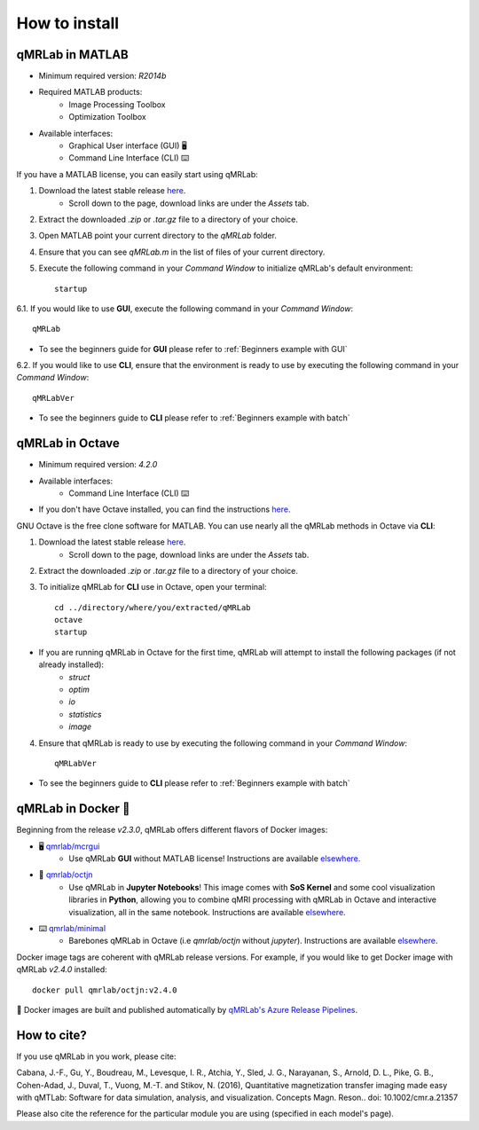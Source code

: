 How to install
===============================================================================

.. figure:: _static/access_options.png
   :scale: 100 %

qMRLab in MATLAB
~~~~~~~~~~~~~~~~~~~~~~~~~~~~~~~~
* Minimum required version: `R2014b`
* Required MATLAB products:
	* Image Processing Toolbox
	* Optimization Toolbox
* Available interfaces: 
	* Graphical User interface (GUI) 🖥
	* Command Line Interface (CLI) ⌨️

If you have a MATLAB license, you can easily start using qMRLab:

1. Download the latest stable release `here <https://github.com/qMRLab/qMRLab/releases/latest/download/qMRLab_latest.zip>`_.
	* Scroll down to the page, download links are under the `Assets` tab.
2. Extract the downloaded `.zip` or `.tar.gz` file to a directory of your choice.
3. Open MATLAB point your current directory to the `qMRLab` folder.
4. Ensure that you can see `qMRLab.m` in the list of files of your current directory.
5. Execute the following command in your `Command Window` to initialize qMRLab's default environment::

    startup

6.1. If you would like to use **GUI**, execute the following command in your `Command Window`::

    qMRLab

* To see the beginners guide for **GUI** please refer to :ref:`Beginners example with GUI`

6.2. If you would like to use **CLI**, ensure that the environment is ready to use by executing the following command in your `Command Window`::

    qMRLabVer

* To see the beginners guide to **CLI** please refer to :ref:`Beginners example with batch`

qMRLab in Octave
~~~~~~~~~~~~~~~~~~~~~~~~~~~~~~~~
* Minimum required version: `4.2.0`
* Available interfaces: 
	* Command Line Interface (CLI) ⌨️
* If you don't have Octave installed, you can find the instructions `here <https://www.gnu.org/software/octave/>`_. 

GNU Octave is the free clone software for MATLAB. You can use nearly all the qMRLab methods in Octave via **CLI**: 

1. Download the latest stable release `here <https://github.com/qMRLab/qMRLab/releases/latest/download/qMRLab_latest.zip>`_.
	* Scroll down to the page, download links are under the `Assets` tab.
2. Extract the downloaded `.zip` or `.tar.gz` file to a directory of your choice.
3. To initialize qMRLab for **CLI** use in Octave, open your terminal::

    cd ../directory/where/you/extracted/qMRLab
    octave 
    startup 

* If you are running qMRLab in Octave for the first time, qMRLab will attempt to install the following packages (if not already installed): 
	* `struct`
	* `optim`
	* `io`
	* `statistics`
	* `image`

4. Ensure that qMRLab is ready to use by executing the following command in your `Command Window`::

    qMRLabVer

* To see the beginners guide to **CLI** please refer to :ref:`Beginners example with batch`

qMRLab in Docker 🐳
~~~~~~~~~~~~~~~~~~~~~~~~~~~~~~~~
Beginning from the release `v2.3.0`, qMRLab offers different flavors of Docker images:

* 🖥 `qmrlab/mcrgui <https://hub.docker.com/repository/docker/qmrlab/mcrgui>`_
	* Use qMRLab **GUI** without MATLAB license! Instructions are available `elsewhere <https://hub.docker.com/repository/docker/qmrlab/mcrgui>`_.
* 📑 `qmrlab/octjn <https://hub.docker.com/repository/docker/qmrlab/octjn>`_
	* Use qMRLab in **Jupyter Notebooks**! This image comes with **SoS Kernel** and some cool visualization libraries in **Python**, allowing you to combine qMRI processing with qMRLab in Octave and interactive visualization, all in the same notebook. Instructions are available `elsewhere <https://hub.docker.com/repository/docker/qmrlab/octjn>`_.
* ⌨️ `qmrlab/minimal <https://hub.docker.com/repository/docker/qmrlab/minimal>`_
	* Barebones qMRLab in Octave (i.e `qmrlab/octjn` without `jupyter`). Instructions are available `elsewhere <https://hub.docker.com/repository/docker/qmrlab/minimal>`_.

Docker image tags are coherent with qMRLab release versions. For example, if you would like to get Docker image with qMRLab `v2.4.0` installed::

    docker pull qmrlab/octjn:v2.4.0

🚀 Docker images are built and published automatically by `qMRLab's Azure Release Pipelines <https://hub.docker.com/repository/docker/qmrlab/minimal>`_.

How to cite?
~~~~~~~~~~~~~~~~~~~~~~~~~~~~~~~~

If you use qMRLab in you work, please cite:

Cabana, J.-F., Gu, Y., Boudreau, M., Levesque, I. R., Atchia, Y., Sled, J. G., Narayanan, S., Arnold, D. L., Pike, G. B., Cohen-Adad, J., Duval, T., Vuong, M.-T. and Stikov, N. (2016), Quantitative magnetization transfer imaging made easy with qMTLab: Software for data simulation, analysis, and visualization. Concepts Magn. Reson.. doi: 10.1002/cmr.a.21357

Please also cite the reference for the particular module you are using (specified in each model's page).
